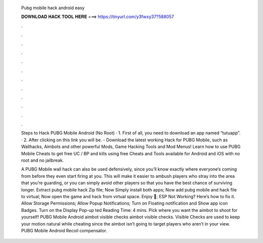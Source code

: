   Pubg mobile hack android easy
  
  
  
  𝐃𝐎𝐖𝐍𝐋𝐎𝐀𝐃 𝐇𝐀𝐂𝐊 𝐓𝐎𝐎𝐋 𝐇𝐄𝐑𝐄 ===> https://tinyurl.com/y3fwxy37?588057
  
  
  
  .
  
  
  
  .
  
  
  
  .
  
  
  
  .
  
  
  
  .
  
  
  
  .
  
  
  
  .
  
  
  
  .
  
  
  
  .
  
  
  
  .
  
  
  
  .
  
  
  
  .
  
  Steps to Hack PUBG Mobile Android (No Root) · 1. First of all, you need to download an app named “tutuapp”. · 2. After clicking on this link you will be. - Download the latest working Hack for PUBG Mobile, such as Wallhacks, Aimbots and other powerful Mods, Game Hacking Tools and Mod Menus! Learn how to use PUBG Mobile Cheats to get free UC / BP and kills using free Cheats and Tools available for Android and iOS with no root and no jailbreak.
  
  A PUBG Mobile wall hack can also be used defensively, since you’ll know exactly where everyone’s coming from before they even start firing at you. This will make it easier to ambush players who stray into the area that you’re guarding, or you can simply avoid other players so that you have the best chance of surviving longer. Extract pubg mobile hack Zip file; Now Simply install both apps; Now add pubg mobile and hack file to virtual; Now open the game and hack from virtual space. Enjoy 🙂; ESP Not Working? Here’s how to fix it. Allow Storage Permissions; Allow Popup Notifications; Turn on Floating notification and Show app icon Badges. Turn on the Display Pop-up ted Reading Time: 4 mins. Pick where you want the aimbot to shoot for yourself! PUBG Mobile Android aimbot visible checks aimbot visible checks. Visible Checks are used to keep your motion natural while cheating since the aimbot isn’t going to target players who aren’t in your view. PUBG Mobile Android Recoil compensator.

